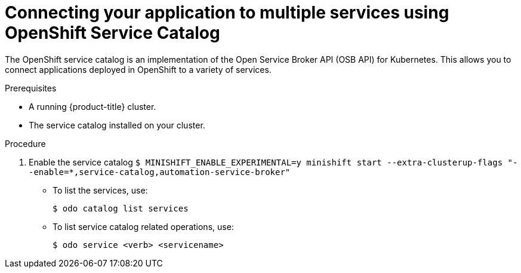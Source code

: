 // Module included in the following assemblies:
//
// * cli_reference/openshift_developer_cli/creating-a-single-component-application-with-odo.adoc

[id="connecting-your-application-to-multiple-services-using-openshift-service-catalog_{context}"]

= Connecting your application to multiple services using OpenShift Service Catalog

The OpenShift service catalog is an implementation of the Open Service Broker API (OSB API) for Kubernetes. This allows you to connect applications deployed in OpenShift to a variety of services. 

.Prerequisites

* A running {product-title} cluster.
* The service catalog installed on your cluster.

.Procedure

. Enable the service catalog
`$ MINISHIFT_ENABLE_EXPERIMENTAL=y minishift start --extra-clusterup-flags "--enable=*,service-catalog,automation-service-broker"`

* To list the services, use:
+
----
$ odo catalog list services
----

* To list service catalog related operations, use:
+
----
$ odo service <verb> <servicename>
----